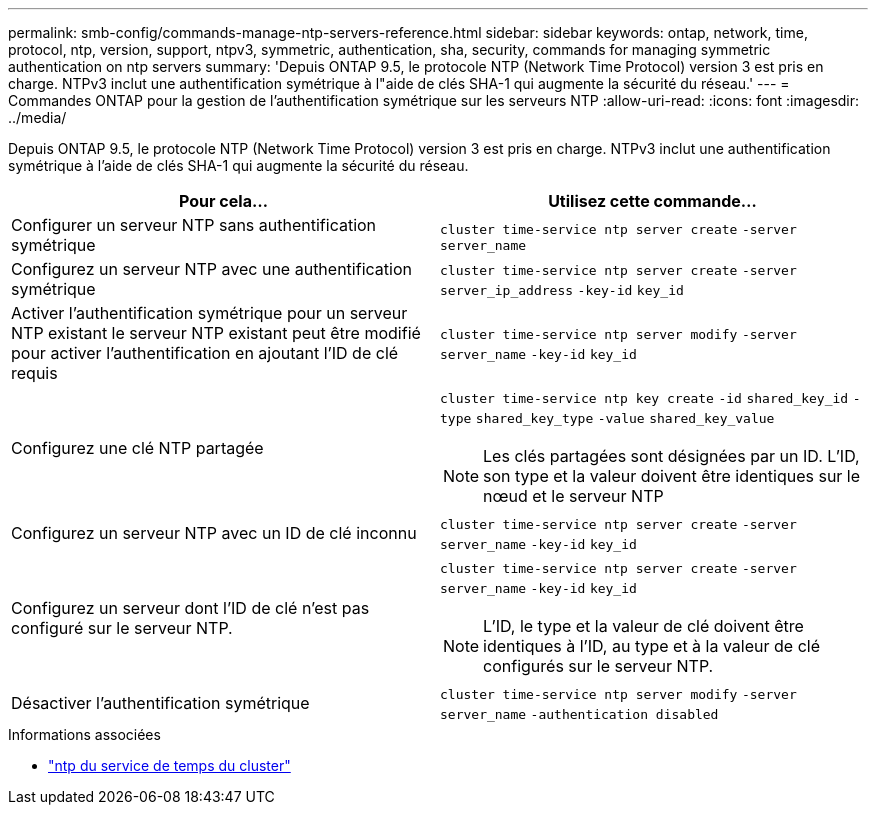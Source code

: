---
permalink: smb-config/commands-manage-ntp-servers-reference.html 
sidebar: sidebar 
keywords: ontap, network, time, protocol, ntp, version, support, ntpv3, symmetric, authentication, sha, security, commands for managing symmetric authentication on ntp servers 
summary: 'Depuis ONTAP 9.5, le protocole NTP (Network Time Protocol) version 3 est pris en charge. NTPv3 inclut une authentification symétrique à l"aide de clés SHA-1 qui augmente la sécurité du réseau.' 
---
= Commandes ONTAP pour la gestion de l'authentification symétrique sur les serveurs NTP
:allow-uri-read: 
:icons: font
:imagesdir: ../media/


[role="lead"]
Depuis ONTAP 9.5, le protocole NTP (Network Time Protocol) version 3 est pris en charge. NTPv3 inclut une authentification symétrique à l'aide de clés SHA-1 qui augmente la sécurité du réseau.

|===
| Pour cela... | Utilisez cette commande... 


 a| 
Configurer un serveur NTP sans authentification symétrique
 a| 
`cluster time-service ntp server create` `-server` `server_name`



 a| 
Configurez un serveur NTP avec une authentification symétrique
 a| 
`cluster time-service ntp server create` `-server` `server_ip_address` `-key-id` `key_id`



 a| 
Activer l'authentification symétrique pour un serveur NTP existant le serveur NTP existant peut être modifié pour activer l'authentification en ajoutant l'ID de clé requis
 a| 
`cluster time-service ntp server modify` `-server` `server_name` `-key-id` `key_id`



 a| 
Configurez une clé NTP partagée
 a| 
`cluster time-service ntp key create` `-id` `shared_key_id` `-type` `shared_key_type` `-value` `shared_key_value`

[NOTE]
====
Les clés partagées sont désignées par un ID. L'ID, son type et la valeur doivent être identiques sur le nœud et le serveur NTP

====


 a| 
Configurez un serveur NTP avec un ID de clé inconnu
 a| 
`cluster time-service ntp server create` `-server` `server_name` `-key-id` `key_id`



 a| 
Configurez un serveur dont l'ID de clé n'est pas configuré sur le serveur NTP.
 a| 
`cluster time-service ntp server create` `-server` `server_name` `-key-id` `key_id`

[NOTE]
====
L'ID, le type et la valeur de clé doivent être identiques à l'ID, au type et à la valeur de clé configurés sur le serveur NTP.

====


 a| 
Désactiver l'authentification symétrique
 a| 
`cluster time-service ntp server modify` `-server` `server_name` `-authentication disabled`

|===
.Informations associées
* link:https://docs.netapp.com/us-en/ontap-cli/search.html?q=cluster+time-service+ntp["ntp du service de temps du cluster"^]

